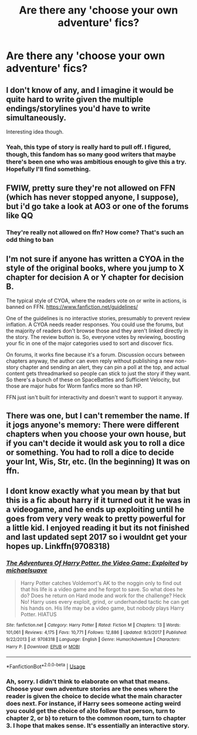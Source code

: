 #+TITLE: Are there any 'choose your own adventure' fics?

* Are there any 'choose your own adventure' fics?
:PROPERTIES:
:Author: Twinkothy
:Score: 5
:DateUnix: 1557251540.0
:DateShort: 2019-May-07
:END:

** I don't know of any, and I imagine it would be quite hard to write given the multiple endings/storylines you'd have to write simultaneously.

Interesting idea though.
:PROPERTIES:
:Author: BionicleKid
:Score: 5
:DateUnix: 1557255327.0
:DateShort: 2019-May-07
:END:

*** Yeah, this type of story is really hard to pull off. I figured, though, this fandom has so many good writers that maybe there's been one who was ambitious enough to give this a try. Hopefully I'll find something.
:PROPERTIES:
:Author: Twinkothy
:Score: 5
:DateUnix: 1557255616.0
:DateShort: 2019-May-07
:END:


** FWIW, pretty sure they're not allowed on FFN (which has never stopped anyone, I suppose), but i'd go take a look at AO3 or one of the forums like QQ
:PROPERTIES:
:Author: Lord_Anarchy
:Score: 3
:DateUnix: 1557267618.0
:DateShort: 2019-May-08
:END:

*** They're really not allowed on ffn? How come? That's such an odd thing to ban
:PROPERTIES:
:Author: Twinkothy
:Score: 3
:DateUnix: 1557274914.0
:DateShort: 2019-May-08
:END:


** I'm not sure if anyone has written a CYOA in the style of the original books, where you jump to X chapter for decision A or Y chapter for decision B.

The typical style of CYOA, where the readers vote on or write in actions, is banned on FFN. [[https://www.fanfiction.net/guidelines/]]

One of the guidelines is no interactive stories, presumably to prevent review inflation. A CYOA needs reader responses. You could use the forums, but the majority of readers don't browse those and they aren't linked directly in the story. The review button is. So, everyone votes by reviewing, boosting your fic in one of the major categories used to sort and discover fics.

On forums, it works fine because it's a forum. Discussion occurs between chapters anyway, the author can even reply without publishing a new non-story chapter and sending an alert, they can pin a poll at the top, and actual content gets threadmarked so people can stick to just the story if they want. So there's a bunch of these on SpaceBattles and Sufficient Velocity, but those are major hubs for Worm fanfics more so than HP.

FFN just isn't built for interactivity and doesn't want to support it anyway.
:PROPERTIES:
:Author: DLVoldie
:Score: 3
:DateUnix: 1557277886.0
:DateShort: 2019-May-08
:END:


** There was one, but I can't remember the name. If it jogs anyone's memory: There were different chapters when you choose your own house, but if you can't decide it would ask you to roll a dice or something. You had to roll a dice to decide your Int, Wis, Str, etc. (In the beginning) It was on ffn.
:PROPERTIES:
:Score: 2
:DateUnix: 1557293548.0
:DateShort: 2019-May-08
:END:


** I dont know exactly what you mean by that but this is a fic about harry if it turned out it he was in a videogame, and he ends up exploiting until he goes from very very weak to pretty powerful for a little kid. I enjoyed reading it but its not finished and last updated sept 2017 so i wouldnt get your hopes up. Linkffn(9708318)
:PROPERTIES:
:Author: EpicShizzles
:Score: 0
:DateUnix: 1557253647.0
:DateShort: 2019-May-07
:END:

*** [[https://www.fanfiction.net/s/9708318/1/][*/The Adventures Of Harry Potter, the Video Game: Exploited/*]] by [[https://www.fanfiction.net/u/1946685/michaelsuave][/michaelsuave/]]

#+begin_quote
  Harry Potter catches Voldemort's AK to the noggin only to find out that his life is a video game and he forgot to save. So what does he do? Does he return on Hard mode and work for the challenge? Heck No! Harry uses every exploit, grind, or underhanded tactic he can get his hands on. His life may be a video game, but nobody plays Harry Potter. HIATUS
#+end_quote

^{/Site/:} ^{fanfiction.net} ^{*|*} ^{/Category/:} ^{Harry} ^{Potter} ^{*|*} ^{/Rated/:} ^{Fiction} ^{M} ^{*|*} ^{/Chapters/:} ^{13} ^{*|*} ^{/Words/:} ^{101,061} ^{*|*} ^{/Reviews/:} ^{4,175} ^{*|*} ^{/Favs/:} ^{10,771} ^{*|*} ^{/Follows/:} ^{12,886} ^{*|*} ^{/Updated/:} ^{9/3/2017} ^{*|*} ^{/Published/:} ^{9/22/2013} ^{*|*} ^{/id/:} ^{9708318} ^{*|*} ^{/Language/:} ^{English} ^{*|*} ^{/Genre/:} ^{Humor/Adventure} ^{*|*} ^{/Characters/:} ^{Harry} ^{P.} ^{*|*} ^{/Download/:} ^{[[http://www.ff2ebook.com/old/ffn-bot/index.php?id=9708318&source=ff&filetype=epub][EPUB]]} ^{or} ^{[[http://www.ff2ebook.com/old/ffn-bot/index.php?id=9708318&source=ff&filetype=mobi][MOBI]]}

--------------

*FanfictionBot*^{2.0.0-beta} | [[https://github.com/tusing/reddit-ffn-bot/wiki/Usage][Usage]]
:PROPERTIES:
:Author: FanfictionBot
:Score: 1
:DateUnix: 1557253663.0
:DateShort: 2019-May-07
:END:


*** Ah, sorry. I didn't think to elaborate on what that means. Choose your own adventure stories are the ones where the reader is given the choice to decide what the main character does next. For instance, if Harry sees someone acting weird you could get the choice of a)to follow that person, turn to chapter 2, or b) to return to the common room, turn to chapter 3. I hope that makes sense. It's essentially an interactive story.
:PROPERTIES:
:Author: Twinkothy
:Score: 1
:DateUnix: 1557255421.0
:DateShort: 2019-May-07
:END:
